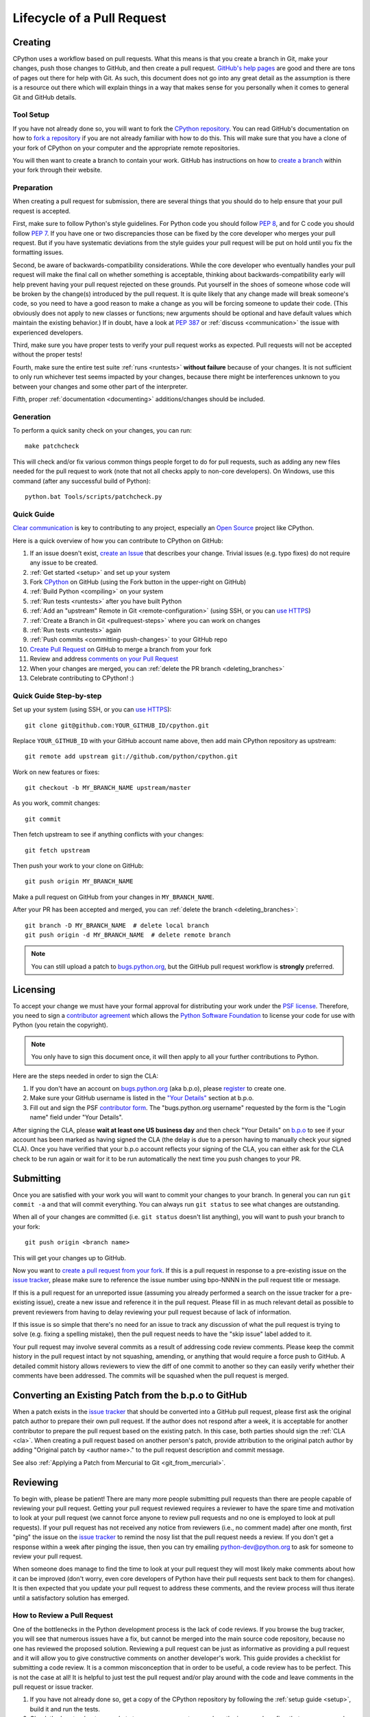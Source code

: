 .. _patch:

Lifecycle of a Pull Request
===========================


Creating
--------

CPython uses a workflow based on pull requests. What this means is
that you create a branch in Git, make your changes, push those changes
to GitHub, and then create a pull request.
`GitHub's help pages <https://help.github.com/>`_ are good and there
are tons of pages out there for help with Git.  As such, this
document does not go into any great detail as the assumption is there
is a resource out there which will explain things in a way that makes
sense for you personally when it comes to general Git and GitHub
details.


Tool Setup
''''''''''

.. _workflow:

If you have not already done so, you will want to fork the
`CPython repository`_. You can read GitHub's documentation on how to
`fork a repository <https://help.github.com/articles/fork-a-repo/>`_
if you are not already familiar with how to do this. This will make
sure that you have a clone of your fork of CPython on your computer
and the appropriate remote repositories.

You will then want to create a branch to contain your work. GitHub has
instructions on how to
`create a branch <https://help.github.com/articles/creating-and-deleting-branches-within-your-repository/>`_
within your fork through their website.


.. _CPython repository: https://github.com/python/cpython


Preparation
'''''''''''

When creating a pull request for submission, there are several things that you
should do to help ensure that your pull request is accepted.

First, make sure to follow Python's style guidelines. For Python code you
should follow :PEP:`8`, and for C code you should follow :PEP:`7`. If you have
one or two discrepancies those can be fixed by the core developer who merges
your pull request. But if you have systematic deviations from the style guides
your pull request will be put on hold until you fix the formatting issues.

Second, be aware of backwards-compatibility considerations. While the core
developer who eventually handles your pull request will make the final call on
whether something is acceptable, thinking about backwards-compatibility early
will help prevent having your pull request rejected on these grounds. Put
yourself in the shoes of someone whose code will be broken by the change(s)
introduced by the pull request. It is quite likely that any change made will
break someone's code, so you need to have a good reason to make a change as
you will be forcing someone to update their code. (This obviously does not
apply to new classes or functions; new arguments should be optional and have
default values which maintain the existing behavior.) If in doubt, have a look
at :PEP:`387` or :ref:`discuss <communication>` the issue with experienced
developers.

Third, make sure you have proper tests to verify your pull request works as
expected. Pull requests will not be accepted without the proper tests!

Fourth, make sure the entire test suite :ref:`runs <runtests>` **without
failure** because of your changes.  It is not sufficient to only run whichever
test seems impacted by your changes, because there might be interferences
unknown to you between your changes and some other part of the interpreter.

Fifth, proper :ref:`documentation <documenting>`
additions/changes should be included.


.. _patch-generation:

Generation
''''''''''

To perform a quick sanity check on your changes, you can run::

   make patchcheck

This will check and/or fix various common things people forget to do for
pull requests, such as adding any new files needed for the pull request to work
(note that not all checks apply to non-core developers).  On Windows, use this
command (after any successful build of Python)::

   python.bat Tools/scripts/patchcheck.py

.. _pullrequest-quickguide:

Quick Guide
'''''''''''

`Clear communication`_ is key to contributing to any project, especially an
`Open Source`_ project like CPython.

Here is a quick overview of how you can contribute to CPython on GitHub:

#. If an issue doesn't exist, `create an Issue`_ that describes your change.
   Trivial issues (e.g. typo fixes) do not require any issue to be created.

#. :ref:`Get started <setup>` and set up your system

#. Fork `CPython`_ on GitHub (using the Fork button in the upper-right on GitHub)

#. :ref:`Build Python <compiling>` on your system

#. :ref:`Run tests <runtests>` after you have built Python

#. :ref:`Add an "upstream" Remote in Git <remote-configuration>` (using SSH,
   or you can `use HTTPS`_)

#. :ref:`Create a Branch in Git <pullrequest-steps>` where you can work on
   changes

#. :ref:`Run tests <runtests>` again

#. :ref:`Push commits <committing-push-changes>` to your GitHub repo

#. `Create Pull Request`_ on GitHub to merge a branch from your fork

#. Review and address `comments on your Pull Request`_

#. When your changes are merged, you can :ref:`delete the PR branch <deleting_branches>`

#. Celebrate contributing to CPython! :)

.. _Clear communication: https://opensource.guide/how-to-contribute/#how-to-submit-a-contribution
.. _Open Source: https://opensource.guide/
.. _create an Issue: https://bugs.python.org/
.. _CPython: https://github.com/python/cpython
.. _use HTTPS: https://help.github.com/articles/which-remote-url-should-i-use/
.. _Create Pull Request: https://help.github.com/articles/creating-a-pull-request/
.. _comments on your Pull Request: https://help.github.com/articles/commenting-on-a-pull-request/


.. _pullrequest-steps:

Quick Guide Step-by-step
''''''''''''''''''''''''

Set up your system (using SSH, or you can `use HTTPS`_)::

    git clone git@github.com:YOUR_GITHUB_ID/cpython.git

Replace ``YOUR_GITHUB_ID`` with your GitHub account name above, then add
main CPython repository as upstream::

    git remote add upstream git://github.com/python/cpython.git

Work on new features or fixes::

    git checkout -b MY_BRANCH_NAME upstream/master

As you work, commit changes::

    git commit

Then fetch upstream to see if anything conflicts with your changes::

    git fetch upstream

Then push your work to your clone on GitHub::

    git push origin MY_BRANCH_NAME

Make a pull request on GitHub from your changes in ``MY_BRANCH_NAME``.

After your PR has been accepted and merged, you can :ref:`delete the branch <deleting_branches>`::

   git branch -D MY_BRANCH_NAME  # delete local branch
   git push origin -d MY_BRANCH_NAME  # delete remote branch

.. note::
   You can still upload a patch to bugs.python.org_, but the GitHub pull request
   workflow is **strongly** preferred.


.. _cla:

Licensing
---------

To accept your change we must have your formal approval for distributing
your work under the `PSF license`_.  Therefore, you need to sign a
`contributor agreement`_ which allows the `Python Software Foundation`_ to
license your code for use with Python (you retain the copyright).

.. note::
   You only have to sign this document once, it will then apply to all
   your further contributions to Python.

Here are the steps needed in order to sign the CLA:

1. If you don't have an account on `bugs.python.org <https://bugs.python.org>`_
   (aka b.p.o), please `register <https://bugs.python.org/user?@template=register>`_
   to create one.

2. Make sure your GitHub username is listed in the
   `"Your Details" <https://cloud.githubusercontent.com/assets/2680980/23276970/d14a380c-f9d1-11e6-883d-e13b6b211239.png>`_
   section at b.p.o.

3. Fill out and sign the PSF `contributor form`_. The "bugs.python.org username"
   requested by the form is the "Login name" field under "Your Details".

After signing the CLA, please **wait at least one US business day** and
then check "Your Details" on `b.p.o <https://bugs.python.org>`_ to see if your account has
been marked as having signed the CLA (the delay is due to a person having
to manually check your signed CLA). Once you have verified that your b.p.o
account reflects your signing of the CLA, you can either ask for the CLA check
to be run again or wait for it to be run automatically the next time you push
changes to your PR.


.. _PSF license: https://docs.python.org/dev/license.html#terms-and-conditions-for-accessing-or-otherwise-using-python
.. _contributor agreement: https://www.python.org/psf/contrib/
.. _contributor form: https://www.python.org/psf/contrib/contrib-form/
.. _Python Software Foundation: https://www.python.org/psf/


Submitting
----------

Once you are satisfied with your work you will want to commit your
changes to your branch. In general you can run ``git commit -a`` and
that will commit everything. You can always run ``git status`` to see
what changes are outstanding.

When all of your changes are committed (i.e. ``git status`` doesn't
list anything), you will want to push your branch to your fork::

  git push origin <branch name>

This will get your changes up to GitHub.

Now you want to
`create a pull request from your fork <https://help.github.com/articles/creating-a-pull-request-from-a-fork/>`_.
If this is a pull request in response to a pre-existing issue on the
`issue tracker`_, please make sure to reference the issue number using bpo-NNNN in
the pull request title or message.

If this is a pull request for an unreported issue (assuming you already
performed a search on the issue tracker for a pre-existing issue), create a
new issue and reference it in the pull request. Please fill in as much
relevant detail as possible to prevent reviewers from having to delay
reviewing your pull request because of lack of information.

If this issue is so simple that there's no need for an issue to track
any discussion of what the pull request is trying to solve (e.g. fixing a
spelling mistake), then the pull request needs to have the "skip issue" label
added to it.

Your pull request may involve several commits as a result of addressing code
review comments.  Please keep the commit history in the pull request intact by
not squashing, amending, or anything that would require a force push to GitHub.
A detailed commit history allows reviewers to view the diff of one commit to
another so they can easily verify whether their comments have been addressed.
The commits will be squashed when the pull request is merged.


.. _issue tracker: https://bugs.python.org

Converting an Existing Patch from the b.p.o to GitHub
-----------------------------------------------------

When a patch exists in the `issue tracker`_ that should be converted into a
GitHub pull request, please first ask the original patch author to prepare
their own pull request. If the author does not respond after a week, it is
acceptable for another contributor to prepare the pull request based on the
existing patch. In this case, both parties should sign the :ref:`CLA <cla>`.
When creating a pull request based on another person's patch, provide
attribution to the original patch author by adding "Original patch by
<author name>." to the pull request description and commit message.

See also :ref:`Applying a Patch from Mercurial to Git <git_from_mercurial>`.

Reviewing
---------

To begin with, please be patient! There are many more people
submitting pull requests than there are people capable of reviewing
your pull request. Getting your pull request reviewed requires a
reviewer to have the spare time and motivation to look at your pull
request (we cannot force anyone to review pull requests and no one is
employed to look at pull requests). If your pull request has not
received any notice from reviewers (i.e., no comment made) after one
month, first "ping" the issue on the `issue tracker`_ to remind the
nosy list that the pull request needs a review.  If you don't get a response
within a week after pinging the issue, then you can try emailing
python-dev@python.org to ask for someone to review your pull request.

When someone does manage to find the time to look at your pull request
they will most likely make comments about how it can be improved
(don't worry, even core developers of Python have their pull requests sent
back to them for changes).  It is then expected that you update your
pull request to address these comments, and the review process will
thus iterate until a satisfactory solution has emerged.

How to Review a Pull Request
''''''''''''''''''''''''''''

One of the bottlenecks in the Python development
process is the lack of code reviews.
If you browse the bug tracker, you will see that numerous issues
have a fix, but cannot be merged into the main source code repository,
because no one has reviewed the proposed solution.
Reviewing a pull request can be just as informative as providing a
pull request and it will allow you to give constructive comments on
another developer's work. This guide provides a checklist for
submitting a code review. It is a common misconception that in order
to be useful, a code review has to be perfect. This is not the case at
all! It is helpful to just test the pull request and/or play around with the
code and leave comments in the pull request or issue tracker.

1. If you have not already done so, get a copy of the CPython repository
   by following the :ref:`setup guide <setup>`, build it and run the tests.

2. Check the bug tracker to see what steps are necessary to reproduce
   the issue and confirm that you can reproduce the issue in your version
   of the Python REPL (the interactive shell prompt), which you can launch
   by executing ./python inside the repository.

3. Checkout and apply the pull request (Please refer to the instruction :ref:`git_pr`)

4. If the changes affect any C file, run the build again.

5. Launch the Python REPL (the interactive shell prompt) and check if
   you can reproduce the issue. Now that the pull request has been applied,
   the issue should be fixed (in theory, but mistakes do happen! A good review
   aims to catch these before the code is merged into the Python repository).
   You should also try to see if there are any corner cases in this or related
   issues that the author of the fix may have missed.

6. If you have time, run the entire test suite. If you are pressed for time,
   run the tests for the module(s) where changes were applied.
   However, please be aware that if you are recommending a pull request as
   'merge-ready', you should always make sure the entire test suite passes.


Dismissing Review from Another Core Developer
---------------------------------------------

A core developer can dismiss another core developer's review if they confirmed
that the requested changes have been made.  When a core developer has assigned
the PR to themselves, then it is a sign that they are actively looking after
the PR, and their review should not be dismissed.


Committing/Rejecting
--------------------

Once your pull request has reached an acceptable state (and thus considered
"accepted"), it will either be merged or rejected. If it is rejected, please
do not take it personally! Your work is still appreciated regardless of whether
your pull request is merged. Balancing what *does* and *does not* go into
Python is tricky and we simply cannot accept everyone's contributions.

But if your pull request is merged it will then go into Python's
:abbr:`VCS (version control system)` to be released
with the next major release of Python. It may also be backported to older
versions of Python as a bugfix if the core developer doing the merge believes
it is warranted.


Crediting
---------

Non-trivial contributions are credited in the ``Misc/ACKS`` file (and, most
often, in a contribution's news entry as well).  You may be
asked to make these edits on the behalf of the core developer who
accepts your pull request.
